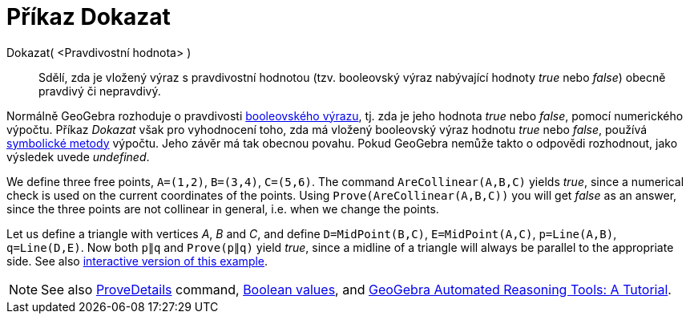= Příkaz Dokazat
:page-en: commands/Prove
ifdef::env-github[:imagesdir: /cs/modules/ROOT/assets/images]

Dokazat( <Pravdivostní hodnota> )::
  Sdělí, zda je vložený výraz s pravdivostní hodnotou (tzv. booleovský výraz nabývající hodnoty _true_ nebo _false_) obecně pravdivý či nepravdivý.

Normálně GeoGebra rozhoduje o pravdivosti xref:/Pravdivostní_hodnoty.adoc[booleovského výrazu], tj. zda je jeho hodnota _true_ nebo _false_, pomocí numerického výpočtu. Příkaz _Dokazat_ však pro vyhodnocení toho, zda má vložený booleovský výraz hodnotu _true_ nebo _false_, používá https://en.wikipedia.org/wiki/Symbolic_computation[symbolické metody] výpočtu. Jeho závěr má tak obecnou povahu. Pokud GeoGebra nemůže takto o odpovědi rozhodnout, jako výsledek uvede _undefined_.

[EXAMPLE]
====

We define three free points, `++A=(1,2)++`, `++B=(3,4)++`, `++C=(5,6)++`. The command `++AreCollinear(A,B,C)++` yields
_true_, since a numerical check is used on the current coordinates of the points. Using `++Prove(AreCollinear(A,B,C))++`
you will get _false_ as an answer, since the three points are not collinear in general, i.e. when we change the points.

====

[EXAMPLE]
====

Let us define a triangle with vertices _A_, _B_ and _C_, and define `++D=MidPoint(B,C)++`, `++E=MidPoint(A,C)++`,
`++p=Line(A,B)++`, `++q=Line(D,E)++`. Now both `++p∥q++` and `++Prove(p∥q)++` yield _true_, since a midline of a
triangle will always be parallel to the appropriate side. See also https://www.geogebra.org/m/vhZETdtd[interactive
version of this example].

====

[NOTE]
====

See also xref:/commands/ProveDetails.adoc[ProveDetails] command, xref:/Boolean_values.adoc[Boolean values], and
https://github.com/kovzol/gg-art-doc/tree/master/pdf/english.pdf[GeoGebra Automated Reasoning Tools: A Tutorial].

====
